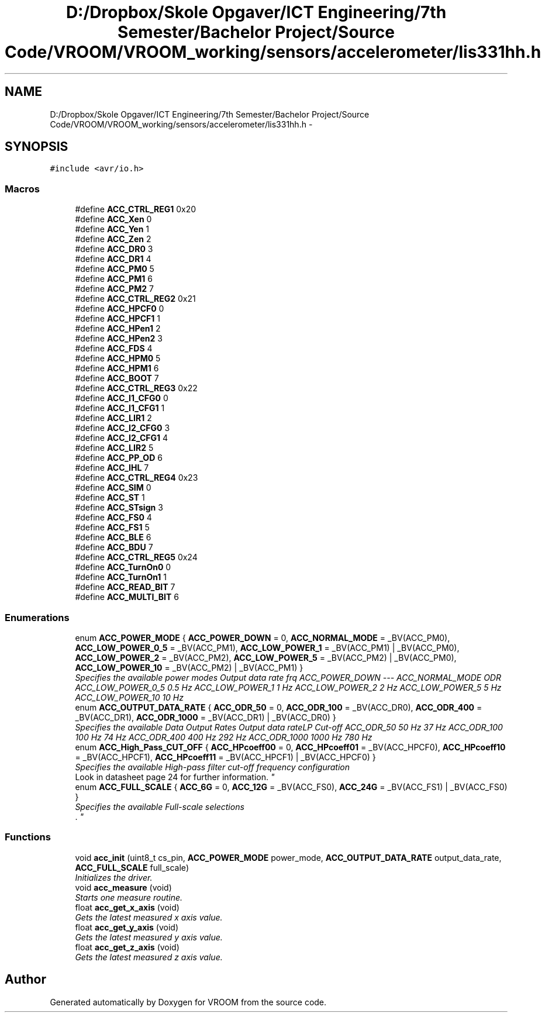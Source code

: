 .TH "D:/Dropbox/Skole Opgaver/ICT Engineering/7th Semester/Bachelor Project/Source Code/VROOM/VROOM_working/sensors/accelerometer/lis331hh.h" 3 "Wed Dec 3 2014" "Version v0.01" "VROOM" \" -*- nroff -*-
.ad l
.nh
.SH NAME
D:/Dropbox/Skole Opgaver/ICT Engineering/7th Semester/Bachelor Project/Source Code/VROOM/VROOM_working/sensors/accelerometer/lis331hh.h \- 
.SH SYNOPSIS
.br
.PP
\fC#include <avr/io\&.h>\fP
.br

.SS "Macros"

.in +1c
.ti -1c
.RI "#define \fBACC_CTRL_REG1\fP   0x20"
.br
.ti -1c
.RI "#define \fBACC_Xen\fP   0"
.br
.ti -1c
.RI "#define \fBACC_Yen\fP   1"
.br
.ti -1c
.RI "#define \fBACC_Zen\fP   2"
.br
.ti -1c
.RI "#define \fBACC_DR0\fP   3"
.br
.ti -1c
.RI "#define \fBACC_DR1\fP   4"
.br
.ti -1c
.RI "#define \fBACC_PM0\fP   5"
.br
.ti -1c
.RI "#define \fBACC_PM1\fP   6"
.br
.ti -1c
.RI "#define \fBACC_PM2\fP   7"
.br
.ti -1c
.RI "#define \fBACC_CTRL_REG2\fP   0x21"
.br
.ti -1c
.RI "#define \fBACC_HPCF0\fP   0"
.br
.ti -1c
.RI "#define \fBACC_HPCF1\fP   1"
.br
.ti -1c
.RI "#define \fBACC_HPen1\fP   2"
.br
.ti -1c
.RI "#define \fBACC_HPen2\fP   3"
.br
.ti -1c
.RI "#define \fBACC_FDS\fP   4"
.br
.ti -1c
.RI "#define \fBACC_HPM0\fP   5"
.br
.ti -1c
.RI "#define \fBACC_HPM1\fP   6"
.br
.ti -1c
.RI "#define \fBACC_BOOT\fP   7"
.br
.ti -1c
.RI "#define \fBACC_CTRL_REG3\fP   0x22"
.br
.ti -1c
.RI "#define \fBACC_I1_CFG0\fP   0"
.br
.ti -1c
.RI "#define \fBACC_I1_CFG1\fP   1"
.br
.ti -1c
.RI "#define \fBACC_LIR1\fP   2"
.br
.ti -1c
.RI "#define \fBACC_I2_CFG0\fP   3"
.br
.ti -1c
.RI "#define \fBACC_I2_CFG1\fP   4"
.br
.ti -1c
.RI "#define \fBACC_LIR2\fP   5"
.br
.ti -1c
.RI "#define \fBACC_PP_OD\fP   6"
.br
.ti -1c
.RI "#define \fBACC_IHL\fP   7"
.br
.ti -1c
.RI "#define \fBACC_CTRL_REG4\fP   0x23"
.br
.ti -1c
.RI "#define \fBACC_SIM\fP   0"
.br
.ti -1c
.RI "#define \fBACC_ST\fP   1"
.br
.ti -1c
.RI "#define \fBACC_STsign\fP   3"
.br
.ti -1c
.RI "#define \fBACC_FS0\fP   4"
.br
.ti -1c
.RI "#define \fBACC_FS1\fP   5"
.br
.ti -1c
.RI "#define \fBACC_BLE\fP   6"
.br
.ti -1c
.RI "#define \fBACC_BDU\fP   7"
.br
.ti -1c
.RI "#define \fBACC_CTRL_REG5\fP   0x24"
.br
.ti -1c
.RI "#define \fBACC_TurnOn0\fP   0"
.br
.ti -1c
.RI "#define \fBACC_TurnOn1\fP   1"
.br
.ti -1c
.RI "#define \fBACC_READ_BIT\fP   7"
.br
.ti -1c
.RI "#define \fBACC_MULTI_BIT\fP   6"
.br
.in -1c
.SS "Enumerations"

.in +1c
.ti -1c
.RI "enum \fBACC_POWER_MODE\fP { \fBACC_POWER_DOWN\fP = 0, \fBACC_NORMAL_MODE\fP = _BV(ACC_PM0), \fBACC_LOW_POWER_0_5\fP = _BV(ACC_PM1), \fBACC_LOW_POWER_1\fP = _BV(ACC_PM1) | _BV(ACC_PM0), \fBACC_LOW_POWER_2\fP = _BV(ACC_PM2), \fBACC_LOW_POWER_5\fP = _BV(ACC_PM2) | _BV(ACC_PM0), \fBACC_LOW_POWER_10\fP = _BV(ACC_PM2) | _BV(ACC_PM1) }"
.br
.RI "\fISpecifies the available power modes Output data rate frq  ACC_POWER_DOWN --- ACC_NORMAL_MODE ODR ACC_LOW_POWER_0_5 0\&.5 Hz ACC_LOW_POWER_1 1 Hz ACC_LOW_POWER_2 2 Hz ACC_LOW_POWER_5 5 Hz ACC_LOW_POWER_10 10 Hz \fP"
.ti -1c
.RI "enum \fBACC_OUTPUT_DATA_RATE\fP { \fBACC_ODR_50\fP = 0, \fBACC_ODR_100\fP = _BV(ACC_DR0), \fBACC_ODR_400\fP = _BV(ACC_DR1), \fBACC_ODR_1000\fP = _BV(ACC_DR1) | _BV(ACC_DR0) }"
.br
.RI "\fISpecifies the available Data Output Rates Output data rateLP Cut-off  ACC_ODR_50 50 Hz 37 Hz ACC_ODR_100 100 Hz 74 Hz ACC_ODR_400 400 Hz 292 Hz ACC_ODR_1000 1000 Hz 780 Hz \fP"
.ti -1c
.RI "enum \fBACC_High_Pass_CUT_OFF\fP { \fBACC_HPcoeff00\fP = 0, \fBACC_HPcoeff01\fP = _BV(ACC_HPCF0), \fBACC_HPcoeff10\fP = _BV(ACC_HPCF1), \fBACC_HPcoeff11\fP = _BV(ACC_HPCF1) | _BV(ACC_HPCF0) }"
.br
.RI "\fISpecifies the available High-pass filter cut-off frequency configuration 
.br
Look in datasheet page 24 for further information\&. \fP"
.ti -1c
.RI "enum \fBACC_FULL_SCALE\fP { \fBACC_6G\fP = 0, \fBACC_12G\fP = _BV(ACC_FS0), \fBACC_24G\fP = _BV(ACC_FS1) | _BV(ACC_FS0) }"
.br
.RI "\fISpecifies the available Full-scale selections 
.br
\&. \fP"
.in -1c
.SS "Functions"

.in +1c
.ti -1c
.RI "void \fBacc_init\fP (uint8_t cs_pin, \fBACC_POWER_MODE\fP power_mode, \fBACC_OUTPUT_DATA_RATE\fP output_data_rate, \fBACC_FULL_SCALE\fP full_scale)"
.br
.RI "\fIInitializes the driver\&. \fP"
.ti -1c
.RI "void \fBacc_measure\fP (void)"
.br
.RI "\fIStarts one measure routine\&. \fP"
.ti -1c
.RI "float \fBacc_get_x_axis\fP (void)"
.br
.RI "\fIGets the latest measured x axis value\&. \fP"
.ti -1c
.RI "float \fBacc_get_y_axis\fP (void)"
.br
.RI "\fIGets the latest measured y axis value\&. \fP"
.ti -1c
.RI "float \fBacc_get_z_axis\fP (void)"
.br
.RI "\fIGets the latest measured z axis value\&. \fP"
.in -1c
.SH "Author"
.PP 
Generated automatically by Doxygen for VROOM from the source code\&.
